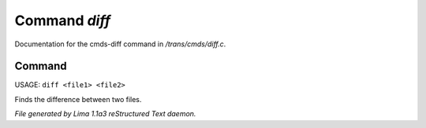 Command *diff*
***************

Documentation for the cmds-diff command in */trans/cmds/diff.c*.

Command
=======

USAGE: ``diff <file1> <file2>``

Finds the difference between two files.

.. TAGS: RST



*File generated by Lima 1.1a3 reStructured Text daemon.*
